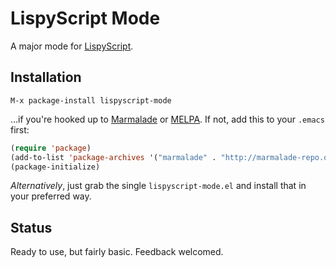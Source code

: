 * LispyScript Mode

A major mode for [[http://lispyscript.com/][LispyScript]].

** Installation

=M-x package-install lispyscript-mode=

...if you're hooked up to [[http://marmalade-repo.org/][Marmalade]] or [[http://melpa.milkbox.net/][MELPA]].
If not, add this to your =.emacs= first:

#+BEGIN_SRC emacs-lisp
(require 'package)
(add-to-list 'package-archives '("marmalade" . "http://marmalade-repo.org/packages/"))
(package-initialize)
#+END_SRC

/Alternatively/, just grab the single =lispyscript-mode.el= and install that in your preferred way.

** Status

Ready to use, but fairly basic. Feedback welcomed.
